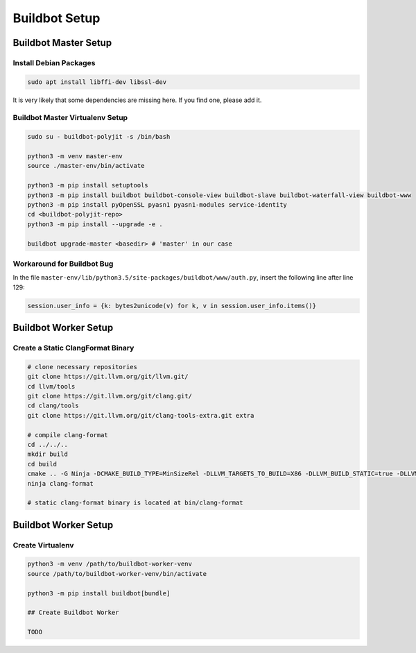 Buildbot Setup
==============

Buildbot Master Setup
---------------------

Install Debian Packages
^^^^^^^^^^^^^^^^^^^^^^^

.. code-block::

   sudo apt install libffi-dev libssl-dev

It is very likely that some dependencies are missing here. If you find one, please add it.

Buildbot Master Virtualenv Setup
^^^^^^^^^^^^^^^^^^^^^^^^^^^^^^^^

.. code-block::

   sudo su - buildbot-polyjit -s /bin/bash

   python3 -m venv master-env
   source ./master-env/bin/activate

   python3 -m pip install setuptools
   python3 -m pip install buildbot buildbot-console-view buildbot-slave buildbot-waterfall-view buildbot-www
   python3 -m pip install pyOpenSSL pyasn1 pyasn1-modules service-identity
   cd <buildbot-polyjit-repo>
   python3 -m pip install --upgrade -e .

   buildbot upgrade-master <basedir> # 'master' in our case

Workaround for Buildbot Bug
^^^^^^^^^^^^^^^^^^^^^^^^^^^

In the file ``master-env/lib/python3.5/site-packages/buildbot/www/auth.py``, insert the following line after line 129:

.. code-block::

   session.user_info = {k: bytes2unicode(v) for k, v in session.user_info.items()}

Buildbot Worker Setup
---------------------

Create a Static ClangFormat Binary
^^^^^^^^^^^^^^^^^^^^^^^^^^^^^^^^^^

.. code-block::

   # clone necessary repositories
   git clone https://git.llvm.org/git/llvm.git/
   cd llvm/tools
   git clone https://git.llvm.org/git/clang.git/
   cd clang/tools
   git clone https://git.llvm.org/git/clang-tools-extra.git extra

   # compile clang-format
   cd ../../..
   mkdir build
   cd build
   cmake .. -G Ninja -DCMAKE_BUILD_TYPE=MinSizeRel -DLLVM_TARGETS_TO_BUILD=X86 -DLLVM_BUILD_STATIC=true -DLLVM_ENABLE_Z3_SOLVER=OFF
   ninja clang-format

   # static clang-format binary is located at bin/clang-format

Buildbot Worker Setup
---------------------

Create Virtualenv
^^^^^^^^^^^^^^^^^

.. code-block::

   python3 -m venv /path/to/buildbot-worker-venv
   source /path/to/buildbot-worker-venv/bin/activate

   python3 -m pip install buildbot[bundle]

   ## Create Buildbot Worker

   TODO